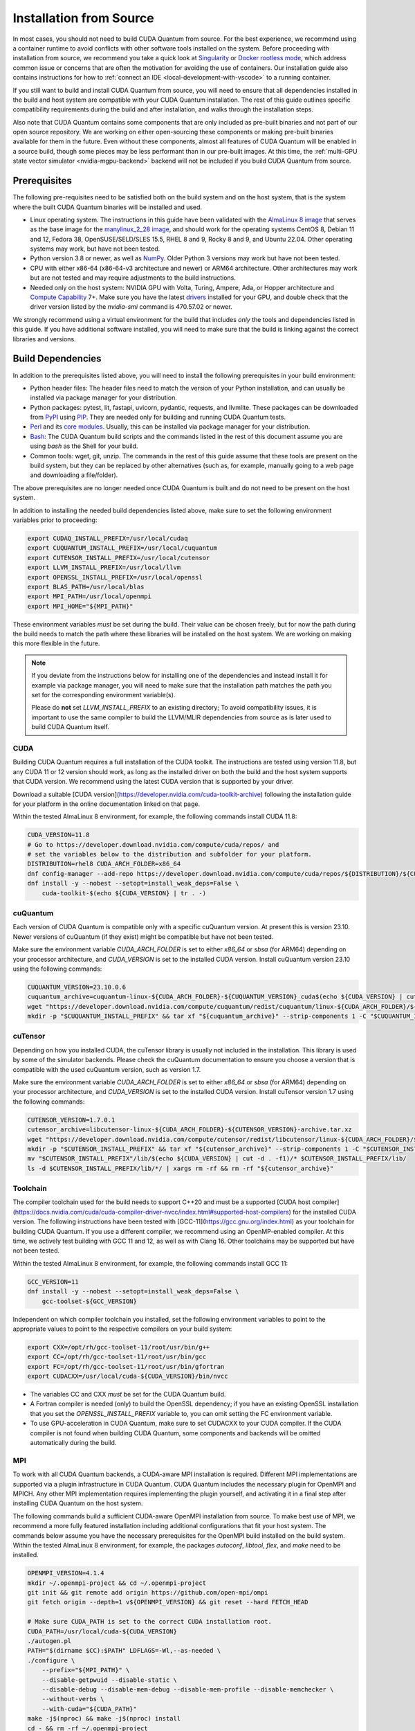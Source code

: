 Installation from Source
*******************************************

In most cases, you should not need to build CUDA Quantum from source. For the
best experience, we recommend using a container runtime to avoid conflicts with
other software tools installed on the system. Before proceeding with
installation from source, we recommend you take a quick look at `Singularity
<https://docs.sylabs.io/guides/2.6/user-guide/faq.html#what-is-so-special-about-singularity>`__
or `Docker rootless mode <https://docs.docker.com/engine/security/rootless/>`__,
which address common issue or concerns that are often the motivation for
avoiding the use of containers. Our installation guide also contains
instructions for how to :ref:`connect an IDE <local-development-with-vscode>` to
a running container.

If you still want to build and install CUDA Quantum from source, you will need
to ensure that all dependencies installed in the build and host system are
compatible with your CUDA Quantum installation. The rest of this guide outlines
specific compatibility requirements during the build and after installation, and
walks through the installation steps.

Also note that CUDA Quantum contains some components that are only included as
pre-built binaries and not part of our open source repository. We are working on
either open-sourcing these components or making pre-built binaries available for
them in the future. Even without these components, almost all features of CUDA
Quantum will be enabled in a source build, though some pieces may be less
performant than in our pre-built images. At this time, the :ref:`multi-GPU state
vector simulator <nvidia-mgpu-backend>` backend will not be included if you
build CUDA Quantum from source.

Prerequisites
------------------------------------

The following pre-requisites need to be satisfied both on the build system and
on the host system, that is the system where the built CUDA Quantum binaries
will be installed and used.

- Linux operating system. The instructions in this guide have been validated
  with the `AlmaLinux 8 image <https://hub.docker.com/u/almalinux>`__ that
  serves as the base image for the `manylinux_2_28 image
  <https://github.com/pypa/manylinux>`__, and should work for the operating
  systems CentOS 8, Debian 11 and 12, Fedora 38, OpenSUSE/SELD/SLES 15.5, RHEL 8
  and 9, Rocky 8 and 9, and Ubuntu 22.04. Other operating systems may work, but
  have not been tested.
- Python version 3.8 or newer, as well as `NumPy
  <https://numpy.org/install/>`__. Older Python 3 versions may work but have not
  been tested.
- CPU with either x86-64 (x86-64-v3 architecture and newer) or ARM64
  architecture. Other architectures may work but are not tested and may require
  adjustments to the build instructions.
- Needed only on the host system: NVIDIA GPU with Volta, Turing, Ampere, Ada, or
  Hopper architecture and `Compute Capability
  <https://developer.nvidia.com/cuda-gpus>`__ 7+. Make sure you have the latest
  `drivers <https://www.nvidia.com/download/index.aspx>`__ installed for your
  GPU, and double check that the driver version listed by the `nvidia-smi`
  command is 470.57.02 or newer.

We strongly recommend using a virtual environment for the build that includes
*only* the tools and dependencies listed in this guide. If you have additional
software installed, you will need to make sure that the build is linking against
the correct libraries and versions.

Build Dependencies
------------------------------------

In addition to the prerequisites listed above, you will need to install the
following prerequisites in your build environment:

- Python header files: The header files need to match the version of your Python
  installation, and can usually be installed via package manager for your
  distribution.
- Python packages: pytest, lit, fastapi, uvicorn, pydantic, requests, and
  llvmlite. These packages can be downloaded from `PyPI <https://pypi.org/>`__
  using `PIP <https://pip.pypa.io/en/stable/installation/>`__. They are needed
  only for building and running CUDA Quantum tests.
- `Perl <https://www.perl.org/get.html>`__ and its `core modules
  <https://www.perl.com/article/what-is-the-perl-core-/>`__. Usually, this can
  be installed via package manager for your distribution.
- `Bash <https://www.gnu.org/software/bash/>`__: The CUDA Quantum build scripts
  and the commands listed in the rest of this document assume you are using
  `bash` as the Shell for your build.
- Common tools: wget, git, unzip. The commands in the rest of this guide assume
  that these tools are present on the build system, but they can be replaced by
  other alternatives (such as, for example, manually going to a web page and
  downloading a file/folder).

The above prerequisites are no longer needed once CUDA Quantum is built and 
do not need to be present on the host system.

In addition to installing the needed build dependencies listed above, make sure
to set the following environment variables prior to proceeding:

.. code-block:: bash

    export CUDAQ_INSTALL_PREFIX=/usr/local/cudaq
    export CUQUANTUM_INSTALL_PREFIX=/usr/local/cuquantum
    export CUTENSOR_INSTALL_PREFIX=/usr/local/cutensor
    export LLVM_INSTALL_PREFIX=/usr/local/llvm
    export OPENSSL_INSTALL_PREFIX=/usr/local/openssl
    export BLAS_PATH=/usr/local/blas
    export MPI_PATH=/usr/local/openmpi
    export MPI_HOME="${MPI_PATH}"

These environment variables *must* be set during the build. Their value can be
chosen freely, but for now the path during the build needs to match the path
where these libraries will be installed on the host system. We are working on
making this more flexible in the future.

.. note::

  If you deviate from the instructions below for installing one of the
  dependencies and instead install it for example via package manager, you will
  need to make sure that the installation path matches the path you set for the
  corresponding environment variable(s).

  Please do **not** set `LLVM_INSTALL_PREFIX` to an existing directory;
  To avoid compatibility issues, it is important to use the same compiler
  to build the LLVM/MLIR dependencies from source as is later used to 
  build CUDA Quantum itself.

CUDA
+++++++++++++++++++++++++++++++

Building CUDA Quantum requires a full installation of the CUDA toolkit.
The instructions are tested using version 11.8, but any CUDA 11 or 12 version
should work, as long as the installed driver on both the build and the host 
system supports that CUDA version. We recommend using the latest CUDA version
that is supported by your driver.

Download a suitable [CUDA version](https://developer.nvidia.com/cuda-toolkit-archive)
following the installation guide for your platform in the online documentation
linked on that page.

Within the tested AlmaLinux 8 environment, for example, the following commands
install CUDA 11.8:

.. code-block:: bash

    CUDA_VERSION=11.8
    # Go to https://developer.download.nvidia.com/compute/cuda/repos/ and
    # set the variables below to the distribution and subfolder for your platform.
    DISTRIBUTION=rhel8 CUDA_ARCH_FOLDER=x86_64
    dnf config-manager --add-repo https://developer.download.nvidia.com/compute/cuda/repos/${DISTRIBUTION}/${CUDA_ARCH_FOLDER}/cuda-${DISTRIBUTION}.repo
    dnf install -y --nobest --setopt=install_weak_deps=False \
        cuda-toolkit-$(echo ${CUDA_VERSION} | tr . -)

cuQuantum
+++++++++++++++++++++++++++++++

Each version of CUDA Quantum is compatible only with a specific cuQuantum version.
At present this is version 23.10. Newer versions of cuQuantum (if they exist)
might be compatible but have not been tested.

Make sure the environment variable `CUDA_ARCH_FOLDER` is set to either `x86_64`
or `sbsa` (for ARM64) depending on your processor architecture, and `CUDA_VERSION`
is set to the installed CUDA version.
Install cuQuantum version 23.10 using the following commands:

.. code-block:: bash

    CUQUANTUM_VERSION=23.10.0.6
    cuquantum_archive=cuquantum-linux-${CUDA_ARCH_FOLDER}-${CUQUANTUM_VERSION}_cuda$(echo ${CUDA_VERSION} | cut -d . -f1)-archive.tar.xz
    wget "https://developer.download.nvidia.com/compute/cuquantum/redist/cuquantum/linux-${CUDA_ARCH_FOLDER}/${cuquantum_archive}"
    mkdir -p "$CUQUANTUM_INSTALL_PREFIX" && tar xf "${cuquantum_archive}" --strip-components 1 -C "$CUQUANTUM_INSTALL_PREFIX" && rm -rf "${cuquantum_archive}"

cuTensor
+++++++++++++++++++++++++++++++

Depending on how you installed CUDA, the cuTensor library is usually not included 
in the installation. This library is used by some of the simulator backends. 
Please check the cuQuantum documentation to ensure you choose a version that is 
compatible with the used cuQuantum version, such as version 1.7.

Make sure the environment variable `CUDA_ARCH_FOLDER` is set to either `x86_64`
or `sbsa` (for ARM64) depending on your processor architecture, and `CUDA_VERSION`
is set to the installed CUDA version.
Install cuTensor version 1.7 using the following commands:

.. code-block:: bash

    CUTENSOR_VERSION=1.7.0.1
    cutensor_archive=libcutensor-linux-${CUDA_ARCH_FOLDER}-${CUTENSOR_VERSION}-archive.tar.xz
    wget "https://developer.download.nvidia.com/compute/cutensor/redist/libcutensor/linux-${CUDA_ARCH_FOLDER}/${cutensor_archive}"
    mkdir -p "$CUTENSOR_INSTALL_PREFIX" && tar xf "${cutensor_archive}" --strip-components 1 -C "$CUTENSOR_INSTALL_PREFIX"
    mv "$CUTENSOR_INSTALL_PREFIX"/lib/$(echo ${CUDA_VERSION} | cut -d . -f1)/* $CUTENSOR_INSTALL_PREFIX/lib/
    ls -d $CUTENSOR_INSTALL_PREFIX/lib/*/ | xargs rm -rf && rm -rf "${cutensor_archive}"

Toolchain
+++++++++++++++++++++++++++++++

The compiler toolchain used for the build needs to support C++20 and must be a supported 
[CUDA host compiler](https://docs.nvidia.com/cuda/cuda-compiler-driver-nvcc/index.html#supported-host-compilers)
for the installed CUDA version.
The following instructions have been tested with
[GCC-11](https://gcc.gnu.org/index.html) as your toolchain for building CUDA Quantum.
If you use a different compiler, we recommend using an OpenMP-enabled compiler. At this
time, we actively test building with GCC 11 and 12, as well as with Clang 16. 
Other toolchains may be supported but have not been tested.

Within the tested AlmaLinux 8 environment, for example, the following commands
install GCC 11:

.. code-block:: bash

    GCC_VERSION=11
    dnf install -y --nobest --setopt=install_weak_deps=False \
        gcc-toolset-${GCC_VERSION}

Independent on which compiler toolchain you installed, set the following
environment variables to point to the appropriate values to point to the 
respective compilers on your build system:

.. code-block:: bash

    export CXX=/opt/rh/gcc-toolset-11/root/usr/bin/g++
    export CC=/opt/rh/gcc-toolset-11/root/usr/bin/gcc
    export FC=/opt/rh/gcc-toolset-11/root/usr/bin/gfortran
    export CUDACXX=/usr/local/cuda-${CUDA_VERSION}/bin/nvcc

- The variables CC and CXX *must* be set for the CUDA Quantum build.
- A Fortran compiler is needed (only) to build the OpenSSL dependency; 
  if you have an existing OpenSSL installation that you set the
  `OPENSSL_INSTALL_PREFIX` variable to, you can omit setting the FC 
  environment variable.
- To use GPU-acceleration in CUDA Quantum, make sure to set CUDACXX to 
  your CUDA compiler. If the CUDA compiler is not found when building CUDA Quantum, some components and backends will be omitted automatically during
  the build.

MPI
+++++++++++++++++++++++++++++++

To work with all CUDA Quantum backends, a CUDA-aware MPI installation
is required. Different MPI implementations are supported via a plugin infrastructure
in CUDA Quantum. CUDA Quantum includes the necessary plugin for OpenMPI and MPICH.
Any other MPI implementation requires implementing the plugin yourself, and activating
it in a final step after installing CUDA Quantum on the host system.

The following commands build a sufficient CUDA-aware OpenMPI installation from source.
To make best use of MPI, we recommend a more fully featured installation including
additional configurations that fit your host system.
The commands below assume you have the necessary prerequisites for the OpenMPI build
installed on the build system. Within the tested AlmaLinux 8 environment, for example,
the packages `autoconf`, `libtool`, `flex`, and `make` need to be installed.

.. code-block:: bash

    OPENMPI_VERSION=4.1.4
    mkdir ~/.openmpi-project && cd ~/.openmpi-project
    git init && git remote add origin https://github.com/open-mpi/ompi
    git fetch origin --depth=1 v${OPENMPI_VERSION} && git reset --hard FETCH_HEAD

    # Make sure CUDA_PATH is set to the correct CUDA installation root.
    CUDA_PATH=/usr/local/cuda-${CUDA_VERSION}
    ./autogen.pl
    PATH="$(dirname $CC):$PATH" LDFLAGS=-Wl,--as-needed \
    ./configure \
        --prefix="${MPI_PATH}" \
        --disable-getpwuid --disable-static \
        --disable-debug --disable-mem-debug --disable-mem-profile --disable-memchecker \
        --without-verbs \
        --with-cuda="${CUDA_PATH}"
    make -j$(nproc) && make -j$(nproc) install
    cd - && rm -rf ~/.openmpi-project

Building CUDA Quantum
------------------------------------

This installation guide has been written for a specific version/commit of CUDA Quantum. 
Make sure to obtain the source code for that version. 
Clone the CUDA Quantum `GitHub repository <https://github.com/NVIDIA/cuda-quantum>`__ and
checkout the appropriate branch, tag, or commit. 
Note that the build scripts assume that they are run from within a git repository, 
and merely downloading the source code as ZIP archive hence will not work.

From within the folder where you cloned the CUDA Quantum repository, run the following
command to build CUDA Quantum:

.. code-block:: bash

    FORCE_COMPILE_GPU_COMPONENTS=true CUDAQ_WERROR=false \
    bash scripts/build_cudaq.sh -u -v
    # && $CUQUANTUM_INSTALL_PREFIX/distributed_interfaces/ && bash activate_mpi.sh

The CUDA Quantum build will compile or omit optional components automatically depending
on whether the necessary pre-requisites are found in the build environment.
Please check the build log to confirm that all desired components have been built. If
you see a message that a component has been skipped, make sure you have all necessary 
prerequisites, have followed the instructions for installing the build dependencies, 
and the necessary environment variables as described in this document are set.

Installation on the Host
------------------------------------

To be populated...